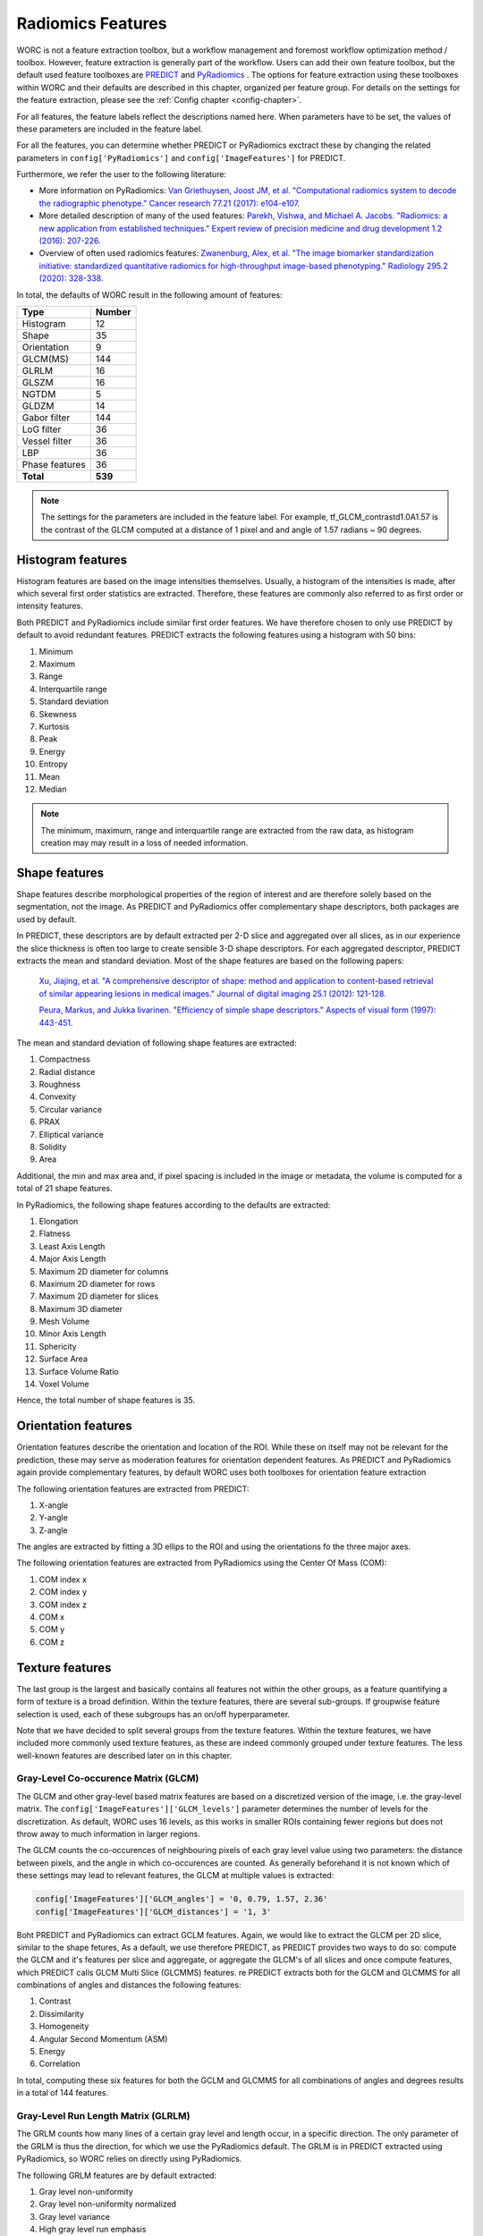 ..  features-chapter:

Radiomics Features
==================

WORC is not a feature extraction toolbox, but a workflow management and foremost workflow optimization method / toolbox.
However, feature extraction is generally part of the workflow. Users can add their own feature toolbox, but the default
used feature toolboxes are `PREDICT <https://github.com/Svdvoort/PREDICTFastr/>`_ and
`PyRadiomics <https://github.com/Svdvoort/https://github.com/Radiomics/pyradiomics/>`_ . The options for feature extraction
using these toolboxes within WORC and their defaults are described in this chapter, organized per
feature group. For details on the settings for the feature extraction, please see the :ref:`Config chapter <config-chapter>`.

For all features, the feature labels reflect the descriptions named here. When parameters have to be set,
the values of these parameters are included in the feature label.

For all the features, you can determine whether PREDICT or PyRadiomics exctract these by changing the
related parameters in ``config['PyRadiomics']`` and ``config['ImageFeatures']`` for PREDICT.

Furthermore, we refer the user to the following literature:

- More information on PyRadiomics: `Van Griethuysen, Joost JM, et al. "Computational radiomics system to decode the radiographic phenotype." Cancer research 77.21 (2017): e104-e107. <https://cancerres.aacrjournals.org/content/77/21/e104?utm_source=170339&utm_medium=convergence&utm_campaign=sections>`_
- More detailed description of many of the used features:  `Parekh, Vishwa, and Michael A. Jacobs. "Radiomics: a new application from established techniques." Expert review of precision medicine and drug development 1.2 (2016): 207-226. <https://www.tandfonline.com/doi/abs/10.1080/23808993.2016.1164013>`_
- Overview of often used radiomics features: `Zwanenburg, Alex, et al. "The image biomarker standardization initiative: standardized quantitative radiomics for high-throughput image-based phenotyping." Radiology 295.2 (2020): 328-338. <https://pubs.rsna.org/doi/full/10.1148/radiol.2020191145>`_

In total, the defaults of WORC result in the following amount of features:

================= ===================================================
Type               Number
================= ===================================================
Histogram         12
Shape             35
Orientation       9
GLCM(MS)          144
GLRLM             16
GLSZM             16
NGTDM             5
GLDZM             14
Gabor filter      144
LoG filter        36
Vessel filter     36
LBP               36
Phase features    36
----------------- ---------------------------------------------------
**Total**         **539**
================= ===================================================


.. note:: The settings for the parameters are included in the feature label. For example, tf_GLCM_contrastd1.0A1.57 is
          the contrast of the GLCM computed at a distance of 1 pixel and and angle of 1.57 radians ~ 90 degrees.

.. _features-histogram:

Histogram features
-------------------
Histogram features are based on the image intensities themselves. Usually, a histogram of the intensities is made, after
which several first order statistics are extracted. Therefore, these features are commonly also referred to as
first order or intensity features.

Both PREDICT and PyRadiomics include similar first order features. We have therefore chosen to only use PREDICT
by default to avoid redundant features. PREDICT extracts the following features using a histogram with 50 bins:

1. Minimum
2. Maximum
3. Range
4. Interquartile range
5. Standard deviation
6. Skewness
7. Kurtosis
8. Peak
9. Energy
10. Entropy
11. Mean
12. Median


.. note:: The minimum, maximum, range and interquartile range are extracted from the raw data, as histogram creation may
          may result in a loss of needed information.

Shape features
--------------
Shape features describe morphological properties of the region of interest and are therefore solely based on the
segmentation, not the image. As PREDICT and PyRadiomics offer complementary shape descriptors, both packages are used
by default.

In PREDICT, these descriptors are by default extracted per 2-D slice and aggregated over all slices,
as in our experience the slice thickness is often too large to create sensible 3-D shape descriptors. For each
aggregated descriptor, PREDICT extracts the mean and standard deviation.
Most of the shape features are based on the following papers:


    `Xu, Jiajing, et al. "A comprehensive descriptor of shape: method and application to content-based retrieval of similar appearing lesions in medical images." Journal of digital imaging 25.1 (2012): 121-128. <https://link.springer.com/content/pdf/10.1007/s10278-011-9388-8.pdf>`_

    `Peura, Markus, and Jukka Iivarinen. "Efficiency of simple shape descriptors." Aspects of visual form (1997): 443-451. <http://citeseerx.ist.psu.edu/viewdoc/download?doi=10.1.1.30.9018&rep=rep1&type=pdf>`_

The mean and standard deviation of following shape features are extracted:

1. Compactness
2. Radial distance
3. Roughness
4. Convexity
5. Circular variance
6. PRAX
7. Elliptical variance
8. Solidity
9. Area

Additional, the min and max area and, if pixel spacing is included in the image or metadata, the volume is computed for a total of 21 shape
features.

In PyRadiomics, the following shape features according to the defaults are extracted:

1. Elongation
2. Flatness
3. Least Axis Length
4. Major Axis Length
5. Maximum 2D diameter for columns
6. Maximum 2D diameter for rows
7. Maximum 2D diameter for slices
8. Maximum 3D diameter
9. Mesh Volume
10. Minor Axis Length
11. Sphericity
12. Surface Area
13. Surface Volume Ratio
14. Voxel Volume

Hence, the total number of shape features is 35.

Orientation features
--------------------
Orientation features describe the orientation and location of the ROI. While these on itself
may not be relevant for the prediction, these may serve as moderation features for orientation dependent features.
As PREDICT and PyRadiomics again provide complementary features, by default WORC uses both toolboxes for
orientation feature extraction

The following orientation features are extracted from PREDICT:

1. X-angle
2. Y-angle
3. Z-angle

The angles are extracted by fitting a 3D ellips to the ROI and using the orientations fo the three major axes.

The following orientation features are extracted from PyRadiomics using the Center Of Mass (COM):

1. COM index x
2. COM index y
3. COM index z
4. COM x
5. COM y
6. COM z

Texture features
-----------------
The last group is the largest and basically contains all features not within the other groups, as a feature
quantifying a form of texture is a broad definition. Within the texture features, there are several sub-groups.
If groupwise feature selection is used, each of these subgroups has an on/off hyperparameter.

Note that we have decided to split several groups from the texture features. Within the texture features,
we have included more commonly used texture features, as these are indeed commonly grouped under texture features.
The less well-known features are described later on in this chapter.

Gray-Level Co-occurence Matrix (GLCM)
^^^^^^^^^^^^^^^^^^^^^^^^^^^^^^^^^^^^^^
The GLCM and other gray-level based matrix features are based on a discretized version of the image, i.e.
the gray-level matrix. The ``config['ImageFeatures']['GLCM_levels']`` parameter determines the number of
levels for the discretization. As default, WORC uses 16 levels, as this works in smaller ROIs containing
fewer regions but does not throw away to much information in larger regions.

The GLCM counts the co-occurences of neighbouring pixels of each gray level value using two parameters:
the distance between pixels, and the angle in which co-occurences are counted. As generally beforehand it
is not known which of these settings may lead to relevant features, the GLCM at multiple values is extracted:

.. code-block:: python

    config['ImageFeatures']['GLCM_angles'] = '0, 0.79, 1.57, 2.36'
    config['ImageFeatures']['GLCM_distances'] = '1, 3'

Boht PREDICT and PyRadiomics can extract GCLM features. Again, we would like to extract the GLCM per 2D slice, similar
to the shape fetures, As a default, we use therefore PREDICT, as PREDICT provides two ways to do so: compute
the GLCM and it's features per slice and aggregate, or aggregate the GLCM's of all slices and once compute features,
which PREDICT calls GLCM Multi Slice (GLCMMS) features.
re
PREDICT extracts both for the GLCM and GLCMMS for all combinations of angles and distances the following features:

1. Contrast
2. Dissimilarity
3. Homogeneity
4. Angular Second Momentum (ASM)
5. Energy
6. Correlation

In total, computing these six features for both the GCLM and GLCMMS for all combinations of angles and degrees
results in a total of 144 features.

Gray-Level Run Length Matrix (GLRLM)
^^^^^^^^^^^^^^^^^^^^^^^^^^^^^^^^^^^^^^
The GRLM counts how many lines of a certain gray level and length occur, in a specific direction. The only
parameter of the GRLM is thus the direction, for which we use the PyRadiomics default. The GRLM is in PREDICT
extracted using PyRadiomics, so WORC relies on directly using PyRadiomics.

The following GRLM features are by default extracted:

1. Gray level non-uniformity
2. Gray level non-uniformity normalized
3. Gray level variance
4. High gray level run emphasis
5. Long run emphasis
6. Long run high gray level emphasis
7. Long run low gray level emphasis
8. Low gray level run emphasis
9. Run entropy
10. Run length non-uniformity
11. Run length non-uniformity normalized
12. Run percentage
13. Run variance
14. Short run emphasis
15. Short run high gray level emphasis
16. Short run low gray level emphasis

Gray-Level Size Zone Matrix (GLSZM)
^^^^^^^^^^^^^^^^^^^^^^^^^^^^^^^^^^^^^^
The GLSZM counts how many areas of a certain gray level and size occur. It therefore has no parameters.
The GLSZM is in PREDICT extracted using PyRadiomics, so WORC relies on directly using PyRadiomics.

The following GLSZM features are by default extracted:

1. Gray level non-uniformity
2. Gray level non-uniformity normalized
3. Gray level variance
4. High gray level zone emphasis
5. Large area emphasis
6. Large area high gray level emphasis
7. Large area low gray level emphasis
8. Low gray level zone emphasis
9. zone entropy
10. Size zone non-uniformity
11. Size zone non-uniformity normalized
12. Zone percentage
13. Zone variance
14. Small area emphasis
15. Small area high gray level emphasis
16. Small area low gray level emphasis

Gray Level Dependence Matrix (GLDM)
^^^^^^^^^^^^^^^^^^^^^^^^^^^^^^^^^^^
The GLDM determines how much voxels in a neighborhood depend (e.g. are similar) to the centre
voxel. Parameters include the distance to define the neighborhood and the similarity threshold.
The GLDM is also extracted using PyRadiomics, and it's default therefore used.

Neighborhood Gray Tone Difference Matrix (NGTDM)
^^^^^^^^^^^^^^^^^^^^^^^^^^^^^^^^^^^^^^^^^^^^^^^^
The NGTDM looks at the difference between a pixel's gray value and that of it's neighborhood within a distance,
which is the only parameter. The NGTDM is also extracted using PyRadiomics, and it's default therefore used.

The following NGTDM features are extracted:

1. Busyness
2. Coarseness
3. Complexity
4. Contrast
5. Strength

Gabor filter features
^^^^^^^^^^^^^^^^^^^^^^
These features are extracted through PREDICT by first applying a set of Gabor filters to the image with the following
parameters:

.. code-block:: python

        config['ImageFeatures']['gabor_frequencies'] = '0.05, 0.2, 0.5'
        config['ImageFeatures']['gabor_angles'] = '0, 45, 90, 135'

The angles are equal to the GLCM angles, but are given in degrees. For each unique combination of angle and frequency,
the image is filtered per 2-D axial slice, after which the PREDICT histogram features
as :ref:`discussed earlier <features-histogram>` are extracted from the filtered images.

Laplacian of Gaussian (LoG) filter features
-------------------------------------------
Similar to the Gabor features, these features are extracted after the filtering the image, now with a LoG filter.
WORC includes the width of the Gaussian part of the filter as parameter:

.. code-block:: python

        config['ImageFeatures']['log_sigma'] = '1, 5, 10'

Again, for all sigma's, the images are filtered per 2-D slice after which the PREDICT histogram features
as :ref:`discussed earlier <features-histogram>` are extracted from the filtered images.

Vessel filter features
----------------------
Similar to the Gabor features, these features are extracted after the filtering the image, now using a so called
vessel filter from the following paper:

    `Frangi, Alejandro F., et al. "Multiscale vessel enhancement filtering." International conference on medical image computing and computer-assisted intervention. Springer, Berlin, Heidelberg, 1998. <https://link.springer.com/chapter/10.1007/bfb0056195/>`_

As the filter triggers on tubular structeres, these filter may be used to not only detect vessels but any tube like
structure. The following parameters are used, see also the paper:

.. code-block:: python

        config['ImageFeatures']['vessel_scale_range'] = '1, 10'
        config['ImageFeatures']['vessel_scale_step'] = '2'
        config['ImageFeatures']['vessel_radius'] = '5'

As in several applications we were interested in vessel structures in the core of the ROI, WORC splits
the ROI in an inner and outer part using the vessel_radius parameter.

Again, for all parameter combinations, the images are filtered per 2-D slice and the PREDICT histogram features
as :ref:`discussed earlier <features-histogram>` are extracted from the filtered images. This is done for
the full ROI, the inner region, and the outer region.

Local Binary Patterns (LBP)
----------------------------
We recommend the following article for information about LBPs:

    `Ojala, Timo, Matti Pietikainen, and Topi Maenpaa. "Multiresolution gray-scale and rotation invariant texture classification with local binary patterns." IEEE Transactions on pattern analysis and machine intelligence 24.7 (2002): 971-987. <https://ieeexplore.ieee.org/abstract/document/1017623/>`_

Again, a range of parameters is used to compute the LBP:

.. code-block:: python

        config['ImageFeatures']['LBP_radius'] = '3, 8, 15'
        config['ImageFeatures']['LBP_npoints'] = '12, 24, 36'

For all parameter combinations, as each npoints corresponds to a radius setting, the images are "filtered" (the LBP produces an image with the same
dimensions as the original, similar to a filtering operation) per 2-D slice and the PREDICT histogram features
as :ref:`discussed earlier <features-histogram>` are extracted from the filtered images, both for the inner and outer
region.

Local phase features
--------------------
In many imaging modalities, e.g. MRI, the intensity scale varies a lot per image. Therefore, using intensity
information may not be relevant: changes in contrast in local regions may be more relevant. Therefore, PREDICT
includes features based on local phase, which transforms the image to an intensity invariant phase by
looking at fluctuations or the phase of the intensity in a local region. On these local phase images,
measures based on congruency or symmetry of phase may result in relevant features. For more information,
please see the work of `Peter Kovesi <https://www.peterkovesi.com/matlabfns/index.html/>`_.

Local phase computations serves as a filter, with the following parameters:

.. code-block:: python

        config['ImageFeatures']['phase_minwavelength'] = '3'
        config['ImageFeatures']['phase_nscale'] = '5'

Again, for all parameter combinations, the images are filtered per 2-D slice and the PREDICT histogram features
as :ref:`discussed earlier <features-histogram>` are extracted from the filtered images. This is done for
the local phase, phase congruency, and phase symmetry.

Patient features
----------------
In PREDICT, several features may be extracted from DICOM headers, which can be provided in the metadata source.
These include:

- ``[0x10, 0x1010]``: Patient age
- ``[0x10, 0x40]``: Patient sex

Semantic features
-----------------
WORC allows the user to provide non-computational features, which are called semantic features. These
can be give to WORC as an Excel file, in which each column represents a feature. See the
:ref:`User manual chapter <usermanual-chapter>` for more details on providing these features


Other extraction choices
-----------------------------------

Filtering on ROI or full image.
^^^^^^^^^^^^^^^^^^^^^^^^^^^^^^^^
For all filter based features, the images are first filtered using the full image, after which the features
are extracted from the region of interests (ROI). Only filtering the ROI with the filters would result in
edge artefactss. A drawback could be that now the ROI surroundings influence the feature, but this
can also be a benefit as a comparison between the ROI and it's surrounding could give relevant information.

Feature extraction parameter selection
^^^^^^^^^^^^^^^^^^^^^^^^^^^^^^^^^^^^^^
Many of the extracted features have parameters to be set. For each application, the most suitable set of
parameters may vary. Therefore, in WORC, by default many features are extracted at a range of parameters.
We hypothesize that in the next steps, e.g. feature selection and classification, the most relevant features
will be automatically used.

Wavelet features
^^^^^^^^^^^^^^^^^
PyRadiomics supports the extraction of so-called wavelet features by first applying a set of filters
to the image before extracting the above mentioned features. The amount of features therefore quickly expands
when using wavelet features, while we have not noticed improvements in our experiments. Hence, to save
computation time, we have decided to only include original features in WORC. Usage of wavelet features
is however supported, both in feature extraction and selection, see the :ref:`Config chapter <config-chapter>`.

Fixed bin width vs fixed bin size
^^^^^^^^^^^^^^^^^^^^^^^^^^^^^^^^^^
For all gray level matrix based features, WORC by default uses a fixed bin-width, while
`PyRadiomics argues to use a fixed bin-size <https://pyradiomics.readthedocs.io/en/latest/faq.html#what-about-gray-value-discretization-fixed-bin-width-fixed-bin-count/>`_
The reason for that is that we want the WORC default settings to work in a wide variety of applications,
including those with images in arbitrary scales, which often happens when using MRI. In these cases,
using a fixed bin-width may lead to odd features values and even errors.
